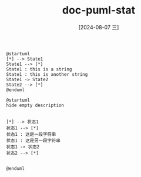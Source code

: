 :PROPERTIES:
:ID:       2c27a9c0-6ea8-4cfc-8324-937ce3034ab9
:END:
#+title: doc-puml-stat
#+date: [2024-08-07 三]
#+last_modified:  


#+HEADER: :results file
#+HEADER: :file ../tmp/puml2dab3e50-9146-48e9-98ab-473fba48eebc.png
#+BEGIN_SRC plantuml
@startuml
[*] --> State1
State1 --> [*]
State1 : this is a string
State1 : this is another string
State1 -> State2
State2 --> [*]
@enduml
#+END_SRC

#+RESULTS:
[[file:../tmp/puml2dab3e50-9146-48e9-98ab-473fba48eebc.png]]




#+HEADER: :results file
#+HEADER: :file /tmp/puml6c3a2cc5-d88b-45f7-92f6-83b919214a93.png
#+BEGIN_SRC plantuml
@startuml
hide empty description


[*] --> 状态1
状态1 --> [*]
状态1 : 这是一段字符串
状态1 : 这是另一段字符串
状态1 -> 状态2
状态2 --> [*]


@enduml
#+END_SRC

#+RESULTS:
[[file:/tmp/puml6c3a2cc5-d88b-45f7-92f6-83b919214a93.png]]


